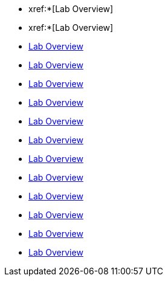 * xref:*[Lab Overview]
* xref:*[Lab Overview]
* xref:01_2_Reactive_Programming_Lab.adoc[Lab Overview]
* xref:01_3_API_Development_Lab.adoc[Lab Overview]
* xref:02_1_Reactive_Messaging_Lab.adoc[Lab Overview]
* xref:02_2_Message_Serialization_And_Schema_Registry_Lab.adoc[Lab Overview]
* xref:02_3_Stream_Processing_Lab.adoc[Lab Overview]
* xref:03_2_Outbox_Pattern_Lab.adoc[Lab Overview]
* xref:03_3_DataGrid_Lab.adoc[Lab Overview]
* xref:04_1_Securing_Applications_Lab.adoc[Lab Overview]
* xref:05_1_Application_Metrics_And_Monitoring_Lab.adoc[Lab Overview]
* xref:05_2_Distributed_Tracing_Lab.adoc[Lab Overview]
* xref:06_1_Resilience_Lab.adoc[Lab Overview]
* xref:07_1_Serverless_Lab.adoc[Lab Overview]
